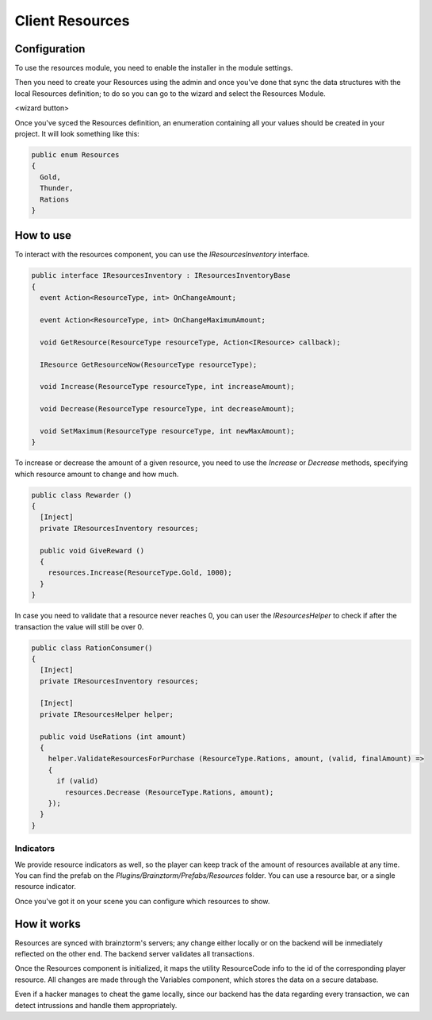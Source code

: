 ################
Client Resources
################

*************
Configuration
*************
To use the resources module, you need to enable the installer in the module settings.

.. image:: images/enabled.png

Then you need to create your Resources using the admin and once you've done that 
sync the data structures with the local Resources definition; to do so you can go 
to the wizard and select the Resources Module.

<wizard button>

Once you've syced the Resources definition, an enumeration containing all your 
values should be created in your project. It will look something like this:

.. code-block:: c#
  
  public enum Resources
  {
    Gold,
    Thunder,
    Rations
  }

**********
How to use
**********
To interact with the resources component, you can use the *IResourcesInventory* interface.

.. code-block:: c#
  
  public interface IResourcesInventory : IResourcesInventoryBase
  {
    event Action<ResourceType, int> OnChangeAmount;
    
    event Action<ResourceType, int> OnChangeMaximumAmount;
    
    void GetResource(ResourceType resourceType, Action<IResource> callback);
    
    IResource GetResourceNow(ResourceType resourceType);
    
    void Increase(ResourceType resourceType, int increaseAmount);
    
    void Decrease(ResourceType resourceType, int decreaseAmount);
    
    void SetMaximum(ResourceType resourceType, int newMaxAmount);
  }
	
To increase or decrease the amount of a given resource, you need to use the *Increase* 
or *Decrease* methods, specifying which resource amount to change and how much.

.. code-block:: c#
  
  public class Rewarder ()
  {
    [Inject]
    private IResourcesInventory resources;
    
    public void GiveReward ()
    {
      resources.Increase(ResourceType.Gold, 1000);  
    }
  }

In case you need to validate that a resource never reaches 0, you can user the 
*IResourcesHelper* to check if after the transaction the value will still be over 0.

.. code-block:: c#

  public class RationConsumer()
  {
    [Inject]
    private IResourcesInventory resources;
    
    [Inject]
    private IResourcesHelper helper;
    
    public void UseRations (int amount)
    {
      helper.ValidateResourcesForPurchase (ResourceType.Rations, amount, (valid, finalAmount) =>
      {
        if (valid)
          resources.Decrease (ResourceType.Rations, amount);
      });
    }
  }
  
Indicators
==========
We provide resource indicators as well, so the player can keep track of the amount 
of resources available at any time. You can find the prefab on the 
*Plugins/Brainztorm/Prefabs/Resources* folder. You can use a resource bar, or a 
single resource indicator.

.. image:: images/bar.png

.. image:: images/indicator.png

Once you've got it on your scene you can configure which resources to show.

.. image:: images/configuration.png

************
How it works
************
Resources are synced with brainztorm's servers; any change either locally or on 
the backend will be inmediately reflected on the other end. The backend server 
validates all transactions.

Once the Resources component is initialized, it maps the utility ResourceCode info 
to the id of the corresponding player resource. All changes are made through the 
Variables component, which stores the data on a secure database.

Even if a hacker manages to cheat the game locally, since our backend has the data 
regarding every transaction, we can detect intrussions and handle them appropriately.
